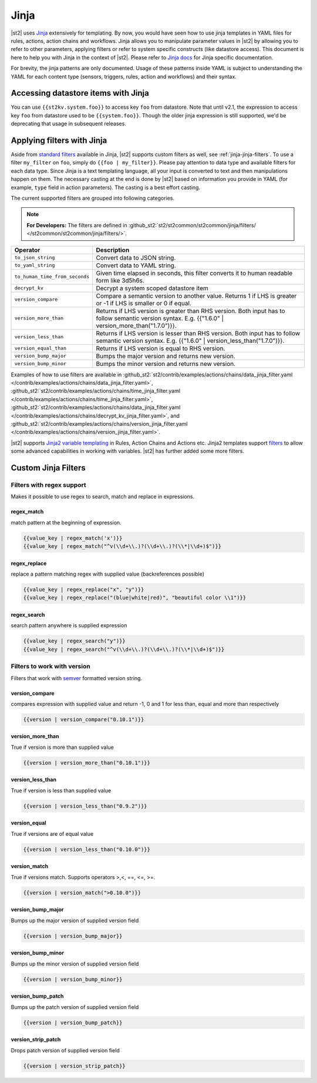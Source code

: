 Jinja
==============

|st2| uses `Jinja <http://jinja.pocoo.org/>`_ extensively for templating.
By now, you would have seen how to use jinja templates in YAML files for rules,
actions, action chains and workflows. Jinja allows you to manipulate parameter
values in |st2| by allowing you to refer to other parameters, applying filters
or refer to system specific constructs (like datastore access). This document is here to help you with Jinja in the context of |st2|. Please refer to `Jinja docs <http://jinja.pocoo.org/docs/>`_
for Jinja specific documentation.

For brevity, the jinja patterns are only documented. Usage of these patterns inside YAML is subject to understanding the YAML for each content type (sensors, triggers, rules, action and workflows) and their syntax.

Accessing datastore items with Jinja
------------------------------------

You can use ``{{st2kv.system.foo}}`` to access key ``foo`` from datastore. Note that until v2.1,
the expression to access key ``foo`` from datastore used to be ``{{system.foo}}``.
Though the older jinja expression is still supported, we'd be deprecating that usage
in subsequent releases.

.. _applying-filters-with-jinja:

Applying filters with Jinja
----------------------------

Aside from `standard filters <http://jinja.pocoo.org/docs/dev/
templates/#builtin-filters>`_ available in Jinja, |st2| supports custom filters
as well, see :ref:`jinja-jinja-filters`. To use a filter ``my_filter`` on ``foo``, simply do
``{{foo | my_filter}}``. Please pay attention to data type and available filters
for each data type. Since Jinja is a text templating language, all your input is
converted to text and then manipulations happen on them. The necessary casting at
the end is done by |st2| based on information you provide in YAML (for example,
``type`` field in action parameters). The casting is a best effort casting.

The current supported filters are grouped into following categories.

.. note::

    **For Developers:** The filters are defined in
    :github_st2:`st2/st2common/st2common/jinja/filters/ </st2common/st2common/jinja/filters/>`.


+--------------------------------+----------------------------------------------------------------+
|      Operator                  |   Description                                                  |
+================================+================================================================+
| ``to_json_string``             | Convert data to JSON string.                                   |
+--------------------------------+----------------------------------------------------------------+
| ``to_yaml_string``             | Convert data to YAML string.                                   |
+--------------------------------+----------------------------------------------------------------+
| ``to_human_time_from_seconds`` | Given time elapsed in seconds, this filter                     |
|                                | converts it to human readable form like                        |
|                                | 3d5h6s.                                                        |
+--------------------------------+----------------------------------------------------------------+
| ``decrypt_kv``                 | Decrypt a system scoped datastore item                         |
+--------------------------------+----------------------------------------------------------------+
| ``version_compare``            | Compare a semantic version to another value.                   |
|                                | Returns 1 if LHS is greater or -1 if LHS is                    |
|                                | smaller or 0 if equal.                                         |
+--------------------------------+----------------------------------------------------------------+
| ``version_more_than``          | Returns if LHS version is greater than RHS                     |
|                                | version. Both input has to follow semantic                     |
|                                | version syntax. E.g. {{"1.6.0" | version_more_than("1.7.0")}}. |
+--------------------------------+----------------------------------------------------------------+
| ``version_less_than``          | Returns if LHS version is lesser than RHS                      |
|                                | version. Both input has to follow semantic                     |
|                                | version syntax. E.g. {{"1.6.0" | version_less_than("1.7.0")}}. |
+--------------------------------+----------------------------------------------------------------+
| ``version_equal_than``         | Returns if LHS version is equal to RHS version.                |
+--------------------------------+----------------------------------------------------------------+
| ``version_bump_major``         | Bumps the major version and returns new                        |
|                                | version.                                                       |
+--------------------------------+----------------------------------------------------------------+
| ``version_bump_minor``         | Bumps the minor version and returns new                        |
|                                | version.                                                       |
+--------------------------------+----------------------------------------------------------------+

Examples of how to use filters are available in
:github_st2:`st2/contrib/examples/actions/chains/data_jinja_filter.yaml </contrib/examples/actions/chains/data_jinja_filter.yaml>`,
:github_st2:`st2/contrib/examples/actions/chains/time_jinja_filter.yaml </contrib/examples/actions/chains/time_jinja_filter.yaml>`,
:github_st2:`st2/contrib/examples/actions/chains/data_jinja_filter.yaml </contrib/examples/actions/chains/decrypt_kv_jinja_filter.yaml>`,
and :github_st2:`st2/contrib/examples/actions/chains/version_jinja_filter.yaml </contrib/examples/actions/chains/version_jinja_filter.yaml>`.


|st2| supports `Jinja2 variable templating <http://jinja.pocoo.org/docs/dev/templates/#variables>`__
in Rules, Action Chains and Actions etc. Jinja2 templates support `filters <http://jinja.pocoo.org/docs/dev/templates/#list-of-builtin-filters>`__ to allow some advanced capabilities in working with variables. |st2| has further
added some more filters.

.. _jinja-jinja-filters:

Custom Jinja Filters
--------------------

Filters with regex support
^^^^^^^^^^^^^^^^^^^^^^^^^^
Makes it possible to use regex to search, match and replace in expressions.

regex_match
~~~~~~~~~~~
match pattern at the beginning of expression.

.. code-block:: bash

    {{value_key | regex_match('x')}}
    {{value_key | regex_match("^v(\\d+\\.)?(\\d+\\.)?(\\*|\\d+)$")}}

regex_replace
~~~~~~~~~~~~~
replace a pattern matching regex with supplied value (backreferences possible)

.. code-block:: bash

    {{value_key | regex_replace("x", "y")}}
    {{value_key | regex_replace("(blue|white|red)", "beautiful color \\1")}}

regex_search
~~~~~~~~~~~~
search pattern anywhere is supplied expression

.. code-block:: bash

    {{value_key | regex_search("y")}}
    {{value_key | regex_search("^v(\\d+\\.)?(\\d+\\.)?(\\*|\\d+)$")}}


Filters to work with version
^^^^^^^^^^^^^^^^^^^^^^^^^^^^
Filters that work with `semver <http://semver.org>`__ formatted version string.

version_compare
~~~~~~~~~~~~~~~
compares expression with supplied value and return -1, 0 and 1 for less than, equal and more than respectively

.. code-block:: bash

    {{version | version_compare("0.10.1")}}

version_more_than
~~~~~~~~~~~~~~~~~
True if version is more than supplied value

.. code-block:: bash

    {{version | version_more_than("0.10.1")}}

version_less_than
~~~~~~~~~~~~~~~~~
True if version is less than supplied value

.. code-block:: bash

    {{version | version_less_than("0.9.2")}}

version_equal
~~~~~~~~~~~~~
True if versions are of equal value

.. code-block:: bash

    {{version | version_less_than("0.10.0")}}

version_match
~~~~~~~~~~~~~
True if versions match. Supports operators >,<, ==, <=, >=.

.. code-block:: bash

    {{version | version_match(">0.10.0")}}


version_bump_major
~~~~~~~~~~~~~~~~~~
Bumps up the major version of supplied version field

.. code-block:: bash

    {{version | version_bump_major}}

version_bump_minor
~~~~~~~~~~~~~~~~~~
Bumps up the minor version of supplied version field

.. code-block:: bash

    {{version | version_bump_minor}}

version_bump_patch
~~~~~~~~~~~~~~~~~~
Bumps up the patch version of supplied version field

.. code-block:: bash

    {{version | version_bump_patch}}

version_strip_patch
~~~~~~~~~~~~~~~~~~~
Drops patch version of supplied version field

.. code-block:: bash

    {{version | version_strip_patch}}

